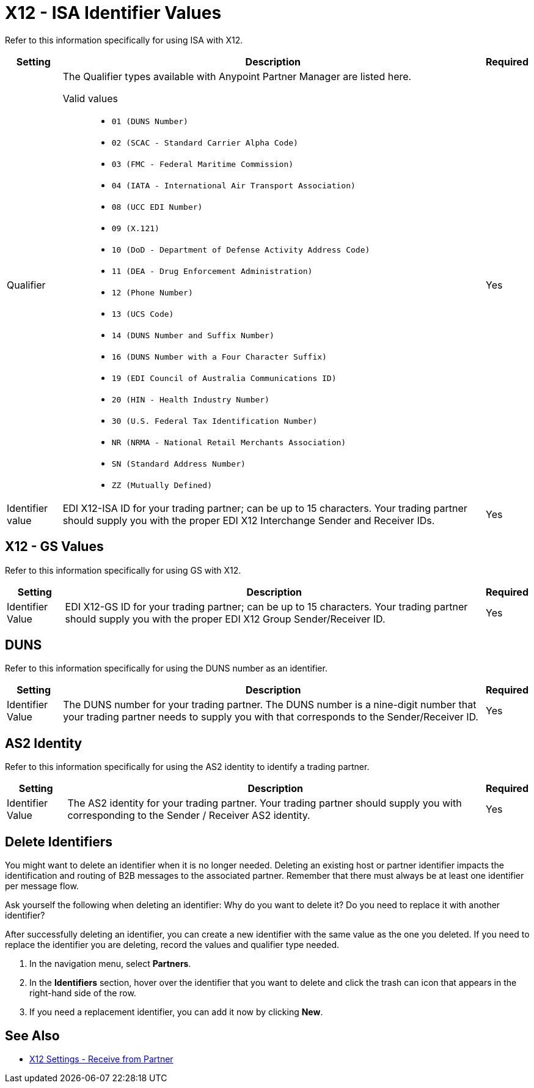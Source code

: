 = X12 - ISA Identifier Values

Refer to this information specifically for using ISA with X12.

[%header%autowidth.spread]
|===
|Setting |Description |Required

|Qualifier
a|The Qualifier types available with Anypoint Partner Manager are listed here.

Valid values::

* `01 (DUNS Number)`
* `02 (SCAC - Standard Carrier Alpha Code)`
* `03 (FMC - Federal Maritime Commission)`
* `04 (IATA - International Air Transport Association)`
* `08 (UCC EDI Number)`
* `09 (X.121)`
* `10 (DoD - Department of Defense Activity Address Code)`
* `11 (DEA - Drug Enforcement Administration)`
* `12 (Phone Number)`
* `13 (UCS Code)`
* `14 (DUNS Number and Suffix Number)`
* `16 (DUNS Number with a Four Character Suffix)`
* `19 (EDI Council of Australia Communications ID)`
* `20 (HIN - Health Industry Number)`
* `30 (U.S. Federal Tax Identification Number)`
* `NR (NRMA - National Retail Merchants Association)`
* `SN (Standard Address Number)`
* `ZZ (Mutually Defined)`

|Yes

|Identifier value
|EDI X12-ISA ID for your trading partner; can be up to 15 characters. Your trading partner should supply you with the proper EDI X12 Interchange Sender and Receiver IDs.

|Yes +

|===

== X12 - GS Values

Refer to this information specifically for using GS with X12.

[%header%autowidth.spread]
|===
|Setting |Description |Required

|Identifier Value
|EDI X12-GS ID for your trading partner; can be up to 15 characters. Your trading partner should supply you with the proper EDI X12 Group Sender/Receiver ID.

|Yes +

|===

== DUNS

Refer to this information specifically for using the DUNS number as an identifier.

[%header%autowidth.spread]
|===
|Setting |Description |Required

|Identifier Value
|The DUNS number for your trading partner. The DUNS number is a nine-digit number that your trading partner needs to supply you with that corresponds to the Sender/Receiver ID.

|Yes +

|===

== AS2 Identity

Refer to this information specifically for using the AS2 identity to identify a trading partner.

[%header%autowidth.spread]
|===
|Setting |Description |Required

|Identifier Value
|The AS2 identity for your trading partner. Your trading partner should supply you with corresponding to the Sender / Receiver AS2 identity.

|Yes +

|===

== Delete Identifiers

You might want to delete an identifier when it is no longer needed.
Deleting an existing host or partner identifier impacts the identification and routing of B2B messages to the associated partner. Remember that there must always be at least one identifier per message flow.

Ask yourself the following when deleting an identifier: Why do you want to delete it? Do you need to replace it with another identifier?

After successfully deleting an identifier, you can create a new identifier with the same value as the one you deleted. If you need to replace the identifier you are deleting, record the values and qualifier type needed.

. In the navigation menu, select *Partners*.

. In the *Identifiers* section, hover over the identifier that you want to delete and click the trash can icon that appears in the right-hand side of the row.

. If you need a replacement identifier, you can add it now by clicking *New*.

== See Also

* xref:x12-receive-read-settings.adoc[X12 Settings - Receive from Partner]
